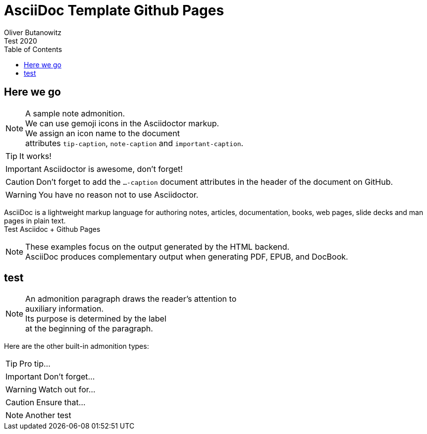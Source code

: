 = AsciiDoc Template Github Pages
Oliver Butanowitz
Test 2020
:description: Test Asciidoc + Github Pages
:keywords: AsciiDoc, Asciidoctor, docs
:page-description: {description}
:page-keywords: {keywords}
:toc:
:toclevels: 2
:producer: Asciidoctor
:keywords: adoc, asciidoc, docs
:imagesdir: img/
:source-highlighter: rouge
:src_numbered: numbered
:hardbreaks:
:pagenums:
:icons: font
:table-caption!:
// :title-logo-image: image:cc-logo.png[]
ifdef::env-github[]
:tip-caption: :bulb:
:note-caption: :information_source:
:important-caption: :heavy_exclamation_mark:
:caution-caption: :fire:
:warning-caption: :warning:
endif::[]

== Here we go

[NOTE]
====
A sample note admonition.
We can use gemoji icons in the Asciidoctor markup.
We assign an icon name to the document
attributes `tip-caption`, `note-caption` and `important-caption`.
====

TIP: It works!

IMPORTANT: Asciidoctor is awesome, don't forget!

CAUTION: Don't forget to add the `...-caption` document attributes in the header of the document on GitHub.

WARNING: You have no reason not to use Asciidoctor.

AsciiDoc is a lightweight markup language for authoring notes, articles, documentation, books, web pages, slide decks and man pages in plain text.
{description}

[NOTE]
====
These examples focus on the output generated by the HTML backend.
AsciiDoc produces complementary output when generating PDF, EPUB, and DocBook.
====

toc::[]

== test

NOTE: An admonition paragraph draws the reader's attention to
auxiliary information.
Its purpose is determined by the label
at the beginning of the paragraph.

Here are the other built-in admonition types:

TIP: Pro tip...

IMPORTANT: Don't forget...

WARNING: Watch out for...

CAUTION: Ensure that...

NOTE: Another test

